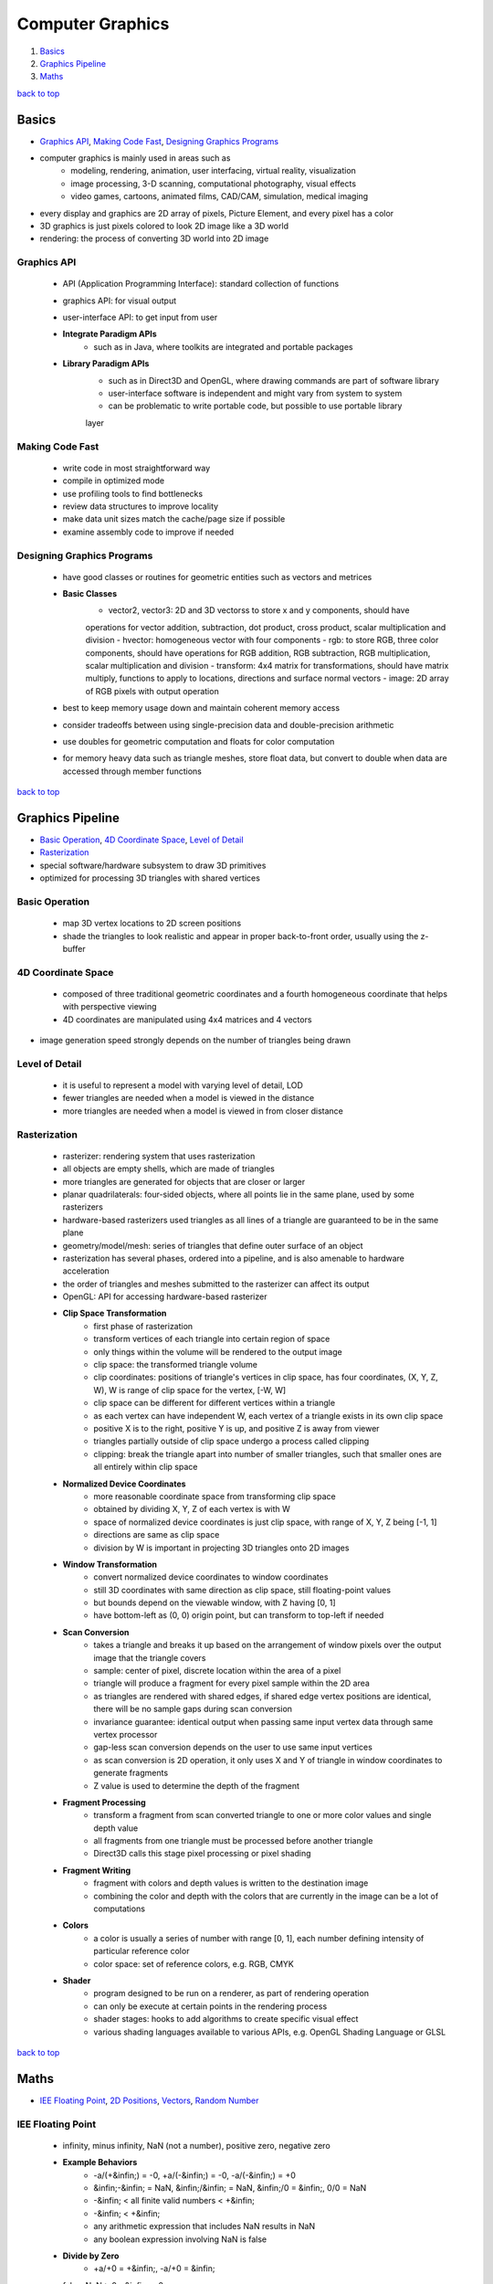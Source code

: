 =================
Computer Graphics
=================

1. `Basics`_
2. `Graphics Pipeline`_
3. `Maths`_

`back to top <#computer-graphics>`_

Basics
======

* `Graphics API`_, `Making Code Fast`_, `Designing Graphics Programs`_
* computer graphics is mainly used in areas such as
    * modeling, rendering, animation, user interfacing, virtual reality, visualization
    * image processing, 3-D scanning, computational photography, visual effects
    * video games, cartoons, animated films, CAD/CAM, simulation, medical imaging
* every display and graphics are 2D array of pixels, Picture Element, and every pixel has a
  color
* 3D graphics is just pixels colored to look 2D image like a 3D world
* rendering: the process of converting 3D world into 2D image

Graphics API
------------
    * API (Application Programming Interface): standard collection of functions
    * graphics API: for visual output
    * user-interface API: to get input from user
    * **Integrate Paradigm APIs**
        - such as in Java, where toolkits are integrated and portable packages
    * **Library Paradigm APIs**
        - such as in Direct3D and OpenGL, where drawing commands are part of software library
        - user-interface software is independent and might vary from system to system
        - can be problematic to write portable code, but possible to use portable library
        layer

Making Code Fast
----------------
    * write code in most straightforward way
    * compile in optimized mode
    * use profiling tools to find bottlenecks
    * review data structures to improve locality
    * make data unit sizes match the cache/page size if possible
    * examine assembly code to improve if needed

Designing Graphics Programs
---------------------------
    * have good classes or routines for geometric entities such as vectors and metrices
    * **Basic Classes**
        - vector2, vector3: 2D and 3D vectorss to store x and y components, should have
        operations for vector addition, subtraction, dot product, cross product, scalar
        multiplication and division
        - hvector: homogeneous vector with four components
        - rgb: to store RGB, three color components, should have operations for RGB addition,
        RGB subtraction, RGB multiplication, scalar multiplication and division
        - transform: 4x4 matrix for transformations, should have matrix multiply, functions
        to apply to locations, directions and surface normal vectors
        - image: 2D array of RGB pixels with output operation
    * best to keep memory usage down and maintain coherent memory access
    * consider tradeoffs between using single-precision data and double-precision arithmetic
    * use doubles for geometric computation and floats for color computation
    * for memory heavy data such as triangle meshes, store float data, but convert to double
      when data are accessed through member functions

`back to top <#computer-graphics>`_

Graphics Pipeline
=================

* `Basic Operation`_, `4D Coordinate Space`_, `Level of Detail`_
* `Rasterization`_
* special software/hardware subsystem to draw 3D primitives
* optimized for processing 3D triangles with shared vertices

Basic Operation
---------------
    * map 3D vertex locations to 2D screen positions
    * shade the triangles to look realistic and appear in proper back-to-front order, usually
      using the z-buffer

4D Coordinate Space
-------------------
    * composed of three traditional geometric coordinates and a fourth homogeneous coordinate
      that helps with perspective viewing
    * 4D coordinates are manipulated using 4x4 matrices and 4 vectors

* image generation speed strongly depends on the number of triangles being drawn

Level of Detail
---------------
    * it is useful to represent a model with varying level of detail, LOD
    * fewer triangles are needed when a model is viewed in the distance
    * more triangles are needed when a model is viewed in from closer distance

Rasterization
-------------
    * rasterizer: rendering system that uses rasterization
    * all objects are empty shells, which are made of triangles
    * more triangles are generated for objects that are closer or larger
    * planar quadrilaterals: four-sided objects, where all points lie in the same plane, used
      by some rasterizers
    * hardware-based rasterizers used triangles as all lines of a triangle are guaranteed to be
      in the same plane
    * geometry/model/mesh: series of triangles that define outer surface of an object
    * rasterization has several phases, ordered into a pipeline, and is also amenable to
      hardware acceleration
    * the order of triangles and meshes submitted to the rasterizer can affect its output
    * OpenGL: API for accessing hardware-based rasterizer
    * **Clip Space Transformation**
        - first phase of rasterization
        - transform vertices of each triangle into certain region of space
        - only things within the volume will be rendered to the output image
        - clip space: the transformed triangle volume
        - clip coordinates: positions of triangle's vertices in clip space, has four
          coordinates, (X, Y, Z, W), W is range of clip space for the vertex, [-W, W]
        - clip space can be different for different vertices within a triangle
        - as each vertex can have independent W, each vertex of a triangle exists in its own
          clip space
        - positive X is to the right, positive Y is up, and positive Z is away from viewer
        - triangles partially outside of clip space undergo a process called clipping
        - clipping: break the triangle apart into number of smaller triangles, such that
          smaller ones are all entirely within clip space
    * **Normalized Device Coordinates**
        - more reasonable coordinate space from transforming clip space
        - obtained by dividing X, Y, Z of each vertex is with W
        - space of normalized device coordinates is just clip space, with range of X, Y, Z
          being [-1, 1]
        - directions are same as clip space
        - division by W is important in projecting 3D triangles onto 2D images
    * **Window Transformation**
        - convert normalized device coordinates to window coordinates
        - still 3D coordinates with same direction as clip space, still floating-point values
        - but bounds depend on the viewable window, with Z having [0, 1]
        - have bottom-left as (0, 0) origin point, but can transform to top-left if needed
    * **Scan Conversion**
        - takes a triangle and breaks it up based on the arrangement of window pixels over the
          output image that the triangle covers
        - sample: center of pixel, discrete location within the area of a pixel
        - triangle will produce a fragment for every pixel sample within the 2D area
        - as triangles are rendered with shared edges, if shared edge vertex positions are
          identical, there will be no sample gaps during scan conversion
        - invariance guarantee: identical output when passing same input vertex data through
          same vertex processor
        - gap-less scan conversion depends on the user to use same input vertices
        - as scan conversion is 2D operation, it only uses X and Y of triangle in window
          coordinates to generate fragments
        - Z value is used to determine the depth of the fragment
    * **Fragment Processing**
        - transform a fragment from scan converted triangle to one or more color values and
          single depth value
        - all fragments from one triangle must be processed before another triangle
        - Direct3D calls this stage pixel processing or pixel shading
    * **Fragment Writing**
        - fragment with colors and depth values is written to the destination image
        - combining the color and depth with the colors that are currently in the image can be
          a lot of computations
    * **Colors**
        - a color is usually a series of number with range [0, 1], each number defining
          intensity of particular reference color
        - color space: set of reference colors, e.g. RGB, CMYK
    * **Shader**
        - program designed to be run on a renderer, as part of rendering operation
        - can only be execute at certain points in the rendering process
        - shader stages: hooks to add algorithms to create specific visual effect
        - various shading languages available to various APIs, e.g. OpenGL Shading Language or
          GLSL

`back to top <#computer-graphics>`_

Maths
=====

* `IEE Floating Point`_, `2D Positions`_, `Vectors`_, `Random Number`_

IEE Floating Point
------------------
    * infinity, minus infinity, NaN (not a number), positive zero, negative zero
    * **Example Behaviors**
        - -a/(+&infin;) = -0, +a/(-&infin;) = -0, -a/(-&infin;) = +0
        - &infin;-&infin; = NaN, &infin;/&infin; = NaN, &infin;/0 = &infin;, 0/0 = NaN
        - -&infin; < all finite valid numbers < +&infin;
        - -&infin; < +&infin;
        - any arithmetic expression that includes NaN results in NaN
        - any boolean expression involving NaN is false
    * **Divide by Zero**
        - +a/+0 = +&infin;, -a/+0 = &infin;
    * false: NaN > 0, -&infin; > 0
    * true: +&infin; > 0

2D Positions
------------
    * system display is a pixel grid in two dimensions with (x, y) for positions
    * can use Euclidean plane to visualize
    * most APIs have (0, 0) in top-left
    * can represent a 2D value as a vector, ``a = (4, 2), b = (6, 7)``
    * subtraction: Destination - Start = Distance, b(6, 7) - a(4, 2) = c(2, 5)
    * addition: Start + Distance = Destination
    * **Trigonometry**
        - SOH: sin&Theta; = Opposite / Hypotenuse
        - CAH: cos&Theta; = Adjacent / Hypotenuse
        - TOA: tan&Theta; = Opposite / Adjacent
    * **Circle Collisions**
        - c1(x1, y1, r1), c2(x2, y2, r2)
        - Vector D = (x2 - x1, y2 - y1), Dist = sqrt(D.x<sup>2</sup> + D.y<sup>2</sup>)
        - collision = Dist < Radius Sum = Dist < r1 + r2
        - since sqrt is expensive, can optimize by squaring both sides
        - DistSq = D.x<sup>2</sup> + D.y<sup>2</sup>, collision = DistSq < (r1 + r2)<sup>2</sup>

Vectors
-------
    * **Dimensionality**
        - represents the number of dimensions a vector has
        - e.g two-dimensional vector is in single plane and three-dimensional vector in
          physical space
        - can have higher dimensions, but generally deal with dimensions between 2 and 4
        - a vector with only one dimension is called a scalar
    * **Geometrical**
        - a vector can represent a position or a direction within a space
        - direction vectors do not have an origin, simply specify a direction in space
    * **Numerical**
        - a vector can be a sequence of numbers
        - two-dimensional vector has two numbers, three-dimensional vector has three numbers
        - scalars are just single number
    * **Components**
        - numbers within a vector
        - e.g 3D vector of (0, 2, 4) has x = 0, y = 2, z = 4
        - component-wise operation: any operation performed on each component of a vector,
          requires vectors to have same dimensionality
    * **Addition**
        - vector directions can be shifted around without changing values
        - if two vectors are put head to tail, vector sum is the direction from the tail of
          the first vector to the head of the last
        - numerical sum of two vectors is the sum of corresponding components
    * **Negation & Subtraction**
        - negation reverses the direction of a vector, negate each component of the vector
        - subtraction is the same as addition with a negated second vector
    * **Multiplication**
        - no real geometric equivalent, but numerical equivalent is useful
        - two vectors are multiplied component-wise, like addition
    * **Vector/Scalar Operations**
        - vectors can be operated on by scalar values
        - magnifies or shrinks vector length, depending on the scalar value
        - scaling: component-wise, each component of vector is multiplied with a scalar
        - addition: component-wise, each component of vector is added with a scalar
    * **Vector Algebra**
        - vector addition and multiplication, and vector/scalar operations are commutative,
          associative and distributive
    * **Length**
        - distance from starting point to ending point
        - use Pythagorean theorem to compute any arbitrary dimensions
        - e.g. &Sqrt;x<sup>2</sup> + y<sup>2</sup> + z<sup>2</sup>
    * **Normalization**
        - unit vector: vector with length one, represents pure direction with unit length
        - normalization maintains its angle, but changes its length to 1, converted to unit
          vector
        - normalize a vector by dividing with its length, or multiplying with reciprocal of
          the length, N = Vec2(V.x / L, V.y / L)

Random Number
-------------
    * **Inclusive Range**
        - given range [min, max], range_size = 1 + max - min
        - r = rand() % range_size, r is in range [0, range_size - 1]
        - r = r + min, add back min to get proper range
        - r = min + (rand() % (1 + max - min))

`back to top <#computer-graphics>`_
